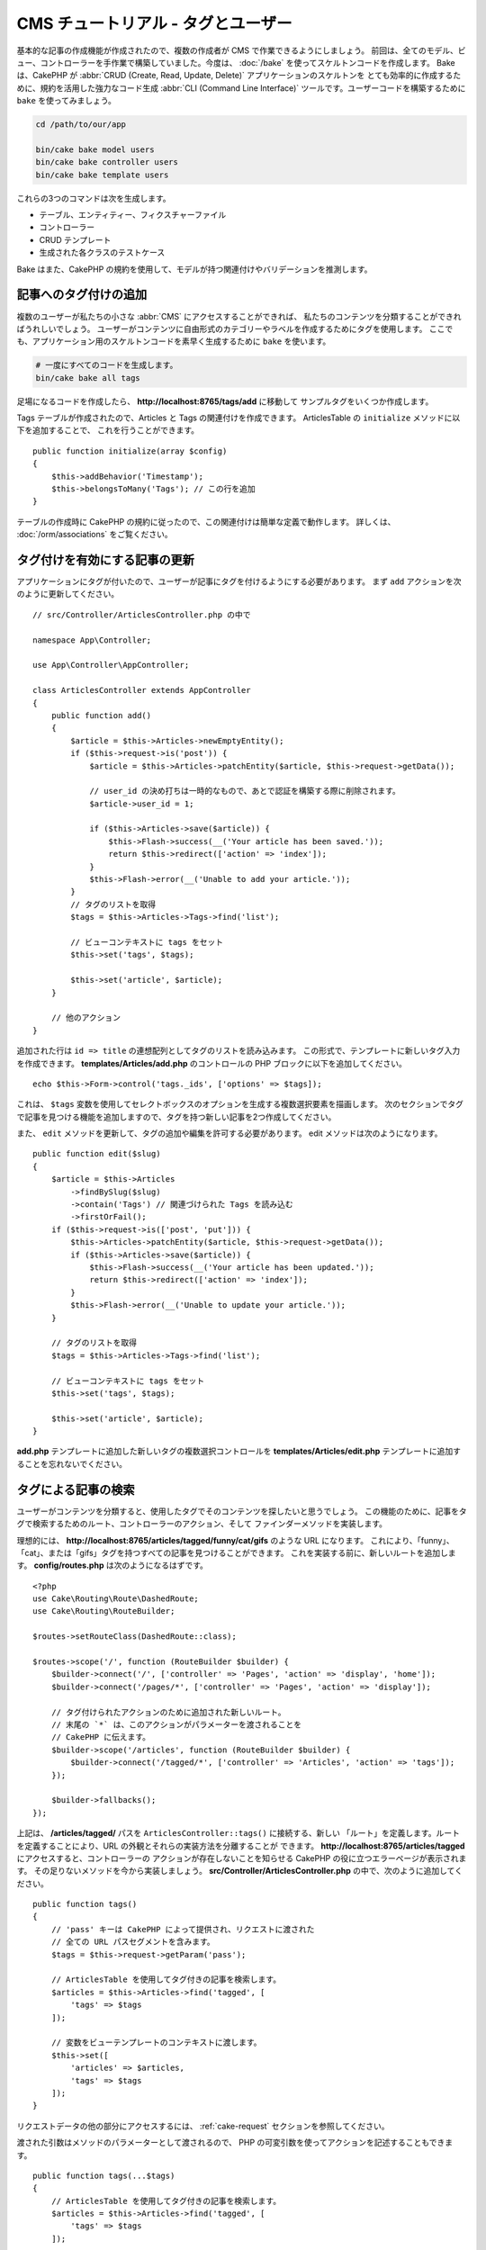 CMS チュートリアル - タグとユーザー
###################################

基本的な記事の作成機能が作成されたので、複数の作成者が CMS で作業できるようにしましょう。
前回は、全てのモデル、ビュー、コントローラーを手作業で構築していました。今度は、 :doc:`/bake`
を使ってスケルトンコードを作成します。
Bake は、CakePHP が :abbr:`CRUD (Create, Read, Update, Delete)` アプリケーションのスケルトンを
とても効率的に作成するために、規約を活用した強力なコード生成 :abbr:`CLI (Command Line Interface)`
ツールです。ユーザーコードを構築するために ``bake`` を使ってみましょう。

.. code-block:: bash

    cd /path/to/our/app

    bin/cake bake model users
    bin/cake bake controller users
    bin/cake bake template users

これらの3つのコマンドは次を生成します。

* テーブル、エンティティー、フィクスチャーファイル
* コントローラー
* CRUD テンプレート
* 生成された各クラスのテストケース

Bake はまた、CakePHP の規約を使用して、モデルが持つ関連付けやバリデーションを推測します。

記事へのタグ付けの追加
======================

複数のユーザーが私たちの小さな :abbr:`CMS` にアクセスすることができれば、
私たちのコンテンツを分類することができればうれしいでしょう。
ユーザーがコンテンツに自由形式のカテゴリーやラベルを作成するためにタグを使用します。
ここでも、アプリケーション用のスケルトンコードを素早く生成するために ``bake`` を使います。

.. code-block:: bash

    # 一度にすべてのコードを生成します。
    bin/cake bake all tags

足場になるコードを作成したら、 **http://localhost:8765/tags/add** に移動して
サンプルタグをいくつか作成します。

Tags テーブルが作成されたので、Articles と Tags の関連付けを作成できます。
ArticlesTable の ``initialize`` メソッドに以下を追加することで、
これを行うことができます。 ::

    public function initialize(array $config)
    {
        $this->addBehavior('Timestamp');
        $this->belongsToMany('Tags'); // この行を追加
    }

テーブルの作成時に CakePHP の規約に従ったので、この関連付けは簡単な定義で動作します。
詳しくは、 :doc:`/orm/associations` をご覧ください。

タグ付けを有効にする記事の更新
==============================

アプリケーションにタグが付いたので、ユーザーが記事にタグを付けるようにする必要があります。
まず ``add`` アクションを次のように更新してください。 ::

    // src/Controller/ArticlesController.php の中で

    namespace App\Controller;

    use App\Controller\AppController;

    class ArticlesController extends AppController
    {
        public function add()
        {
            $article = $this->Articles->newEmptyEntity();
            if ($this->request->is('post')) {
                $article = $this->Articles->patchEntity($article, $this->request->getData());

		// user_id の決め打ちは一時的なもので、あとで認証を構築する際に削除されます。
                $article->user_id = 1;

                if ($this->Articles->save($article)) {
                    $this->Flash->success(__('Your article has been saved.'));
                    return $this->redirect(['action' => 'index']);
                }
                $this->Flash->error(__('Unable to add your article.'));
            }
            // タグのリストを取得
            $tags = $this->Articles->Tags->find('list');

            // ビューコンテキストに tags をセット
            $this->set('tags', $tags);

            $this->set('article', $article);
        }

        // 他のアクション
    }

追加された行は ``id => title`` の連想配列としてタグのリストを読み込みます。
この形式で、テンプレートに新しいタグ入力を作成できます。
**templates/Articles/add.php** のコントロールの PHP ブロックに以下を追加してください。 ::

    echo $this->Form->control('tags._ids', ['options' => $tags]);

これは、 ``$tags`` 変数を使用してセレクトボックスのオプションを生成する複数選択要素を描画します。
次のセクションでタグで記事を見つける機能を追加しますので、タグを持つ新しい記事を2つ作成してください。

また、 ``edit`` メソッドを更新して、タグの追加や編集を許可する必要があります。
edit メソッドは次のようになります。 ::

    public function edit($slug)
    {
        $article = $this->Articles
            ->findBySlug($slug)
            ->contain('Tags') // 関連づけられた Tags を読み込む
            ->firstOrFail();
        if ($this->request->is(['post', 'put'])) {
            $this->Articles->patchEntity($article, $this->request->getData());
            if ($this->Articles->save($article)) {
                $this->Flash->success(__('Your article has been updated.'));
                return $this->redirect(['action' => 'index']);
            }
            $this->Flash->error(__('Unable to update your article.'));
        }

        // タグのリストを取得
        $tags = $this->Articles->Tags->find('list');

        // ビューコンテキストに tags をセット
        $this->set('tags', $tags);

        $this->set('article', $article);
    }

**add.php** テンプレートに追加した新しいタグの複数選択コントロールを
**templates/Articles/edit.php** テンプレートに追加することを忘れないでください。

タグによる記事の検索
====================

ユーザーがコンテンツを分類すると、使用したタグでそのコンテンツを探したいと思うでしょう。
この機能のために、記事をタグで検索するためのルート、コントローラーのアクション、そして
ファインダーメソッドを実装します。

理想的には、 **http://localhost:8765/articles/tagged/funny/cat/gifs** のような URL になります。
これにより、「funny」、「cat」、または「gifs」タグを持つすべての記事を見つけることができます。
これを実装する前に、新しいルートを追加します。 **config/routes.php** は次のようになるはずです。 ::

    <?php
    use Cake\Routing\Route\DashedRoute;
    use Cake\Routing\RouteBuilder;

    $routes->setRouteClass(DashedRoute::class);

    $routes->scope('/', function (RouteBuilder $builder) {
        $builder->connect('/', ['controller' => 'Pages', 'action' => 'display', 'home']);
        $builder->connect('/pages/*', ['controller' => 'Pages', 'action' => 'display']);

        // タグ付けられたアクションのために追加された新しいルート。
        // 末尾の `*` は、このアクションがパラメーターを渡されることを
        // CakePHP に伝えます。
        $builder->scope('/articles', function (RouteBuilder $builder) {
            $builder->connect('/tagged/*', ['controller' => 'Articles', 'action' => 'tags']);
        });

        $builder->fallbacks();
    });

上記は、 **/articles/tagged/** パスを ``ArticlesController::tags()`` に接続する、新しい
「ルート」を定義します。ルートを定義することにより、URL の外観とそれらの実装方法を分離することが
できます。   **http://localhost:8765/articles/tagged** にアクセスすると、コントローラーの
アクションが存在しないことを知らせる CakePHP の役に立つエラーページが表示されます。
その足りないメソッドを今から実装しましょう。 **src/Controller/ArticlesController.php**
の中で、次のように追加してください。 ::

    public function tags()
    {
        // 'pass' キーは CakePHP によって提供され、リクエストに渡された
        // 全ての URL パスセグメントを含みます。
        $tags = $this->request->getParam('pass');

        // ArticlesTable を使用してタグ付きの記事を検索します。
        $articles = $this->Articles->find('tagged', [
            'tags' => $tags
        ]);

        // 変数をビューテンプレートのコンテキストに渡します。
        $this->set([
            'articles' => $articles,
            'tags' => $tags
        ]);
    }

リクエストデータの他の部分にアクセスするには、
:ref:`cake-request` セクションを参照してください。

渡された引数はメソッドのパラメーターとして渡されるので、
PHP の可変引数を使ってアクションを記述することもできます。 ::

    public function tags(...$tags)
    {
        // ArticlesTable を使用してタグ付きの記事を検索します。
        $articles = $this->Articles->find('tagged', [
            'tags' => $tags
        ]);

        // 変数をビューテンプレートのコンテキストに渡します。
        $this->set([
            'articles' => $articles,
            'tags' => $tags
        ]);
    }

ファインダーメソッドの追加
--------------------------

CakePHP では、コントローラーのアクションをスリムに保ち、アプリケーションのロジックのほとんどを
モデルレイヤーに入れたいと思っています。 **/articles/tagged** URL にアクセスすると、
``findTagged()`` メソッドがまだ実装されていないというエラーが表示されます。
**src/Model/Table/ArticlesTable.php** の中で次を追加してください。 ::

    // この use 文を名前空間宣言のすぐ下に追加して、
    // Query クラスをインポートします
    use Cake\ORM\Query;

    // $query 引数はクエリービルダーのインスタンスです。
    // $options 配列には、コントローラーのアクションで find('tagged') に渡した
    // "tags" オプションが含まれています。
    public function findTagged(Query $query, array $options)
    {
        $columns = [
            'Articles.id', 'Articles.user_id', 'Articles.title',
            'Articles.body', 'Articles.published', 'Articles.created',
            'Articles.slug',
        ];

        $query = $query
            ->select($columns)
            ->distinct($columns);

        if (empty($options['tags'])) {
            // タグが指定されていない場合は、タグのない記事を検索します。
            $query->leftJoinWith('Tags')
                ->where(['Tags.title IS' => null]);
        } else {
            // 提供されたタグが1つ以上ある記事を検索します。
            $query->innerJoinWith('Tags')
                ->where(['Tags.title IN' => $options['tags']]);
        }

        return $query->group(['Articles.id']);
    }

私たちは :ref:`カスタムファインダーメソッド <custom-find-methods>` を実装しました。
これは CakePHP の非常に強力な概念で、再利用可能なクエリーをパッケージ化することができます。
ファインダーメソッドは常に :doc:`/orm/query-builder` オブジェクトと options 配列を
パラメーターとして取得します。ファインダーはクエリーを操作し、必須条件や抽出条件を追加できます。
完了したら、ファインダーメソッドは変更されたクエリーオブジェクトを返す必要があります。
上記のファインダーでは、 ``distinct()`` と ``leftJoin()`` メソッドを利用して、
'一致する' タグを持つ記事を見つけることができます。

ビューの作成
------------

**/articles/tagged** URL にもう一度アクセスすると、CakePHP は新しいエラーを表示して、
ビューファイルが作成されていないことを知らせます。
次は、 ``tags()`` アクションのビューファイルを作成しましょう。
**templates/Articles/tags.php** の中に次の内容を入れてください。 ::

    <h1>
        Articles tagged with
        <?= $this->Text->toList(h($tags), 'or') ?>
    </h1>

    <section>
    <?php foreach ($articles as $article): ?>
        <article>
            <!-- リンクの作成に HtmlHelper を使用 -->
            <h4><?= $this->Html->link(
                $article->title,
                ['controller' => 'Articles', 'action' => 'view', $article->slug]
            ) ?></h4>
            <span><?= h($article->created) ?></span>
        </article>
    <?php endforeach; ?>
    </section>

上記のコードの中で、 ビュー出力を支援するために :doc:`/views/helpers/html` ヘルパーと
:doc:`/views/helpers/text` ヘルパーを使用します。また、HTML エンコード出力のために
:php:func:`h` ショートカット関数を使用します。HTML インジェクションの問題を防ぐために
データを出力するときは、常に ``h()`` を使うことを忘れないでください。

先ほど作成した **tags.php** ファイルは、ビューテンプレートファイルの CakePHP 規約に従います。
コントローラーのアクション名を小文字とアンダースコアーに変えたものをテンプレートに使用することが
規約です。

ビューテンプレートに ``$tags`` と ``$articles`` 変数を使うことができることに気付くかもしれません。
コントローラーで ``set()`` メソッドを使う際、ビューに送る特定の変数を設定します。
ビューは、渡されたすべての変数をテンプレートスコープでローカル変数として使用可能にします。

以上で **/articles/tagged/funny** の URL にアクセスして、「funny」とタグ付けされたすべての記事を
見ることができます。

タグ付け体験の改善
==================

現在、新しいタグを追加するのは面倒なプロセスです。作成者は、使用したいタグをすべて事前に作成する必要が
あります。カンマ区切りのテキストフィールドを使用してタグ選択 UI を改善することができます。
これにより、ユーザーにとってより良い体験を提供し、ORM でさらに優れた機能を使用することができます。

計算フィールドの追加
--------------------

エンティティーの書式設定されたタグに簡単にアクセスできるようにするため、仮想/計算フィールドを
エンティティーに追加できます。 **src/Model/Entity/Article.php** の中で次を追加してください。 ::

    // この use 文を名前空間宣言のすぐ下に追加して、
    // Collection クラスをインポートします
    use Cake\Collection\Collection;

    protected function _getTagString()
    {
        if (isset($this->_fields['tag_string'])) {
            return $this->_fields['tag_string'];
        }
        if (empty($this->tags)) {
            return '';
        }
        $tags = new Collection($this->tags);
        $str = $tags->reduce(function ($string, $tag) {
            return $string . $tag->title . ', ';
        }, '');
        return trim($str, ', ');
    }

これにより ``$article->tag_string`` の計算されたプロパティにアクセスできます。
後でコントロールでこのプロパティーを使用します。

ビューの更新
------------

エンティティーが更新されると、タグの新しいコントロールを追加できます。
**templates/Articles/add.php** と **templates/Articles/edit.php** の中で、
既存の ``tags._ids`` コントロールを次のものに置き換えてください。 ::

    echo $this->Form->control('tag_string', ['type' => 'text']);

タグ文字列の永続化
------------------

既存のタグを文字列として表示できるようになったので、そのデータも保存したいと考えています。
``tag_string`` をアクセス可能とマークしたので、ORM はそのデータをリクエストから
エンティティーにコピーします。``beforeSave()`` フックメソッドを使用してタグ文字列を解析し、
関連するエンティティーを検索/構築することができます。
**src/Model/Table/ArticlesTable.php** に次を追加してください。 ::

    public function beforeSave($event, $entity, $options)
    {
        if ($entity->tag_string) {
            $entity->tags = $this->_buildTags($entity->tag_string);
        }

        // 他のコード
    }

    protected function _buildTags($tagString)
    {
        // タグをトリミング
        $newTags = array_map('trim', explode(',', $tagString));
        // 全てのからのタグを削除
        $newTags = array_filter($newTags);
        // 重複するタグの削減
        $newTags = array_unique($newTags);

        $out = [];
        $query = $this->Tags->find()
            ->where(['Tags.title IN' => $newTags]);

        // 新しいタグのリストから既存のタグを削除。
        foreach ($query->extract('title') as $existing) {
            $index = array_search($existing, $newTags);
            if ($index !== false) {
                unset($newTags[$index]);
            }
        }
        // 既存のタグを追加。
        foreach ($query as $tag) {
            $out[] = $tag;
        }
        // 新しいタグを追加。
        foreach ($newTags as $tag) {
            $out[] = $this->Tags->newEntity(['title' => $tag]);
        }
        return $out;
    }

記事を作成または編集する場合、タグをコンマ区切りのタグリストとして保存し、
タグとリンクレコードを自動的に作成できるようにする必要があります。

このコードはこれまでのやり方より少し複雑ですが、CakePHP の ORM がどれほど強力であるかを紹介するのに
役立ちます。 :doc:`/core-libraries/collections` のメソッドを使用してクエリー結果を操作したり、
エンティティーを簡単に作成したりするシナリオを扱うことができます。

次は :doc:`認証 </tutorials-and-examples/cms/authentication>` を追加しましょう。
